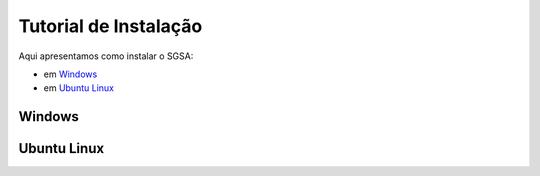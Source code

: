 ================================
Tutorial de Instalação
================================

Aqui apresentamos como instalar o SGSA:

* em `Windows`_
* em `Ubuntu Linux`_

Windows
================================



Ubuntu Linux
================================

.. Windows: #Windows
.. Ubuntu Linux: #Ubuntu Linux